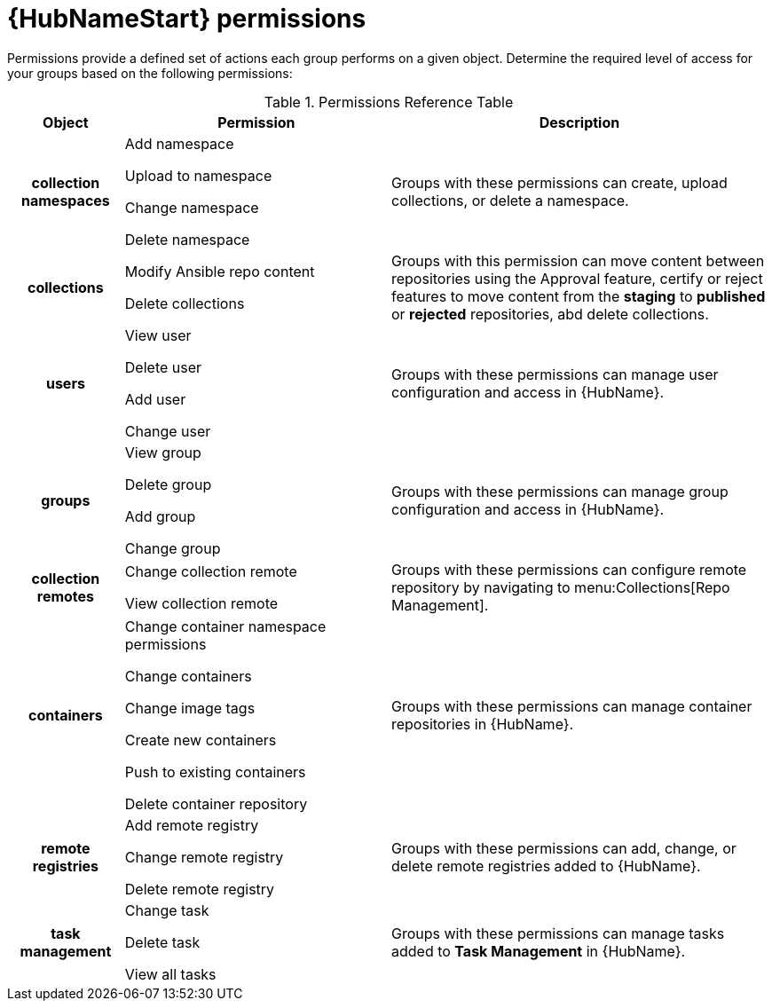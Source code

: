 [id="ref-permissions"]

= {HubNameStart} permissions

Permissions provide a defined set of actions each group performs on a given object. Determine the required level of access for your groups based on the following permissions:

.Permissions Reference Table
[cols="15%,35%,50%"]
|===
| Object | Permission | Description

h| collection namespaces |

Add namespace

Upload to namespace

Change namespace

Delete namespace |

Groups with these permissions can create, upload collections, or delete a namespace.

h| collections |

Modify Ansible repo content

Delete collections |

Groups with this permission can move content between repositories using the Approval feature, certify or reject features to move content from the *staging* to *published* or *rejected* repositories, abd delete collections.

h| users |

View user

Delete user

Add user

Change user |

Groups with these permissions can manage user configuration and access in {HubName}.

h| groups |

View group

Delete group

Add group

Change group |

Groups with these permissions can manage group configuration and access in {HubName}.


h| collection remotes |

Change collection remote

View collection remote |

Groups with these permissions can configure remote repository by navigating to menu:Collections[Repo Management].

h| containers |

Change container namespace permissions

Change containers

Change image tags

Create new containers

Push to existing containers

Delete container repository |

Groups with these permissions can manage container repositories in {HubName}.

h| remote registries |

Add remote registry

Change remote registry

Delete remote registry |

Groups with these permissions can add, change, or delete remote registries added to {HubName}.

h| task management |

Change task

Delete task

View all tasks |

Groups with these permissions can manage tasks added to *Task Management* in {HubName}.
|===

////
h| distribution |

Change Ansible distribution

View Ansible distribution |

Groups with these permissions can view or modify the remote repository a collections comes from.

h| synclists |

Add synclist

Change synclist

Delete synclist |

Groups with these permissions can create, modify or remove unique synclists created in Automation Hub.
////
